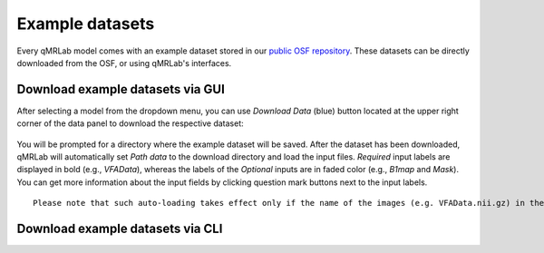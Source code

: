 Example datasets
=========================================

.. figure:: https://www.library.ucla.edu/sites/default/files/media/osf-logo-black.original.png
   :scale: 30%
   :width: 400px

Every qMRLab model comes with an example dataset stored in our `public OSF repository <https://osf.io/tmdfu/>`_.
These datasets can be directly downloaded from the OSF, or using qMRLab's 
interfaces.

Download example datasets via GUI
------------------------------------

After selecting a model from the dropdown menu, you can use *Download Data* (blue) button located at the upper right corner of the data panel to download the respective dataset:

.. figure:: _static/gui_download.png
   :scale: 100 %

You will be prompted for a directory where the example dataset will be saved. After the dataset has been downloaded, qMRLab will 
automatically set *Path data* to the download directory and load the input files. *Required* input labels are displayed in bold (e.g., `VFAData`), whereas the labels of the *Optional* inputs are in faded color (e.g., `B1map` and `Mask`). You can get more information about the input fields by clicking question mark buttons next to the input labels.

:: 

  Please note that such auto-loading takes effect only if the name of the images (e.g. VFAData.nii.gz) in the Path data directory are identical with that of the data fields (e.g., VFAData) listed in the data panel.


Download example datasets via CLI
------------------------------------
